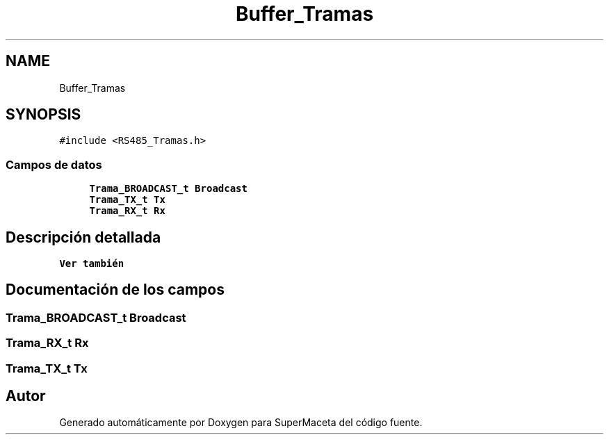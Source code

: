 .TH "Buffer_Tramas" 3 "Jueves, 23 de Septiembre de 2021" "Version 1" "SuperMaceta" \" -*- nroff -*-
.ad l
.nh
.SH NAME
Buffer_Tramas
.SH SYNOPSIS
.br
.PP
.PP
\fC#include <RS485_Tramas\&.h>\fP
.SS "Campos de datos"

.in +1c
.ti -1c
.RI "\fBTrama_BROADCAST_t\fP \fBBroadcast\fP"
.br
.ti -1c
.RI "\fBTrama_TX_t\fP \fBTx\fP"
.br
.ti -1c
.RI "\fBTrama_RX_t\fP \fBRx\fP"
.br
.in -1c
.SH "Descripción detallada"
.PP 

.PP
\fBVer también\fP
.RS 4

.RE
.PP

.SH "Documentación de los campos"
.PP 
.SS "\fBTrama_BROADCAST_t\fP Broadcast"

.SS "\fBTrama_RX_t\fP Rx"

.SS "\fBTrama_TX_t\fP Tx"


.SH "Autor"
.PP 
Generado automáticamente por Doxygen para SuperMaceta del código fuente\&.
